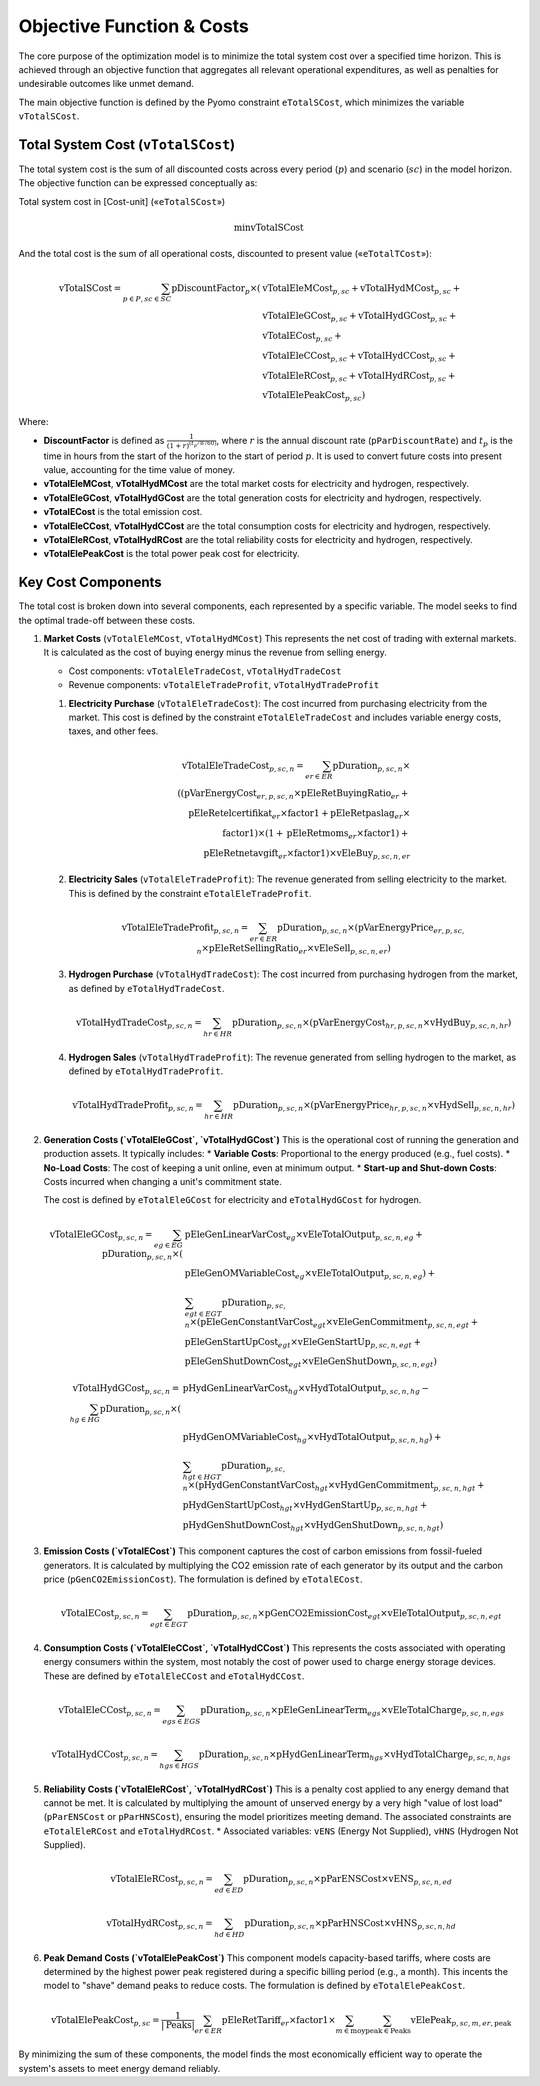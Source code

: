 Objective Function & Costs
==========================

The core purpose of the optimization model is to minimize the total system cost over a specified time horizon. This is achieved through an objective function that aggregates all relevant operational expenditures, as well as penalties for undesirable outcomes like unmet demand.

The main objective function is defined by the Pyomo constraint ``eTotalSCost``, which minimizes the variable ``vTotalSCost``.

Total System Cost (``vTotalSCost``)
---------------------------------

The total system cost is the sum of all discounted costs across every period (:math:`p`) and scenario (:math:`sc`) in the model horizon. The objective function can be expressed conceptually as:

Total system cost in [Cost-unit] («``eTotalSCost``»)

.. math::
   \min \text{vTotalSCost}

And the total cost is the sum of all operational costs, discounted to present value («``eTotalTCost``»):

.. math::
   \text{vTotalSCost} = \sum_{p \in P, sc \in SC} \text{pDiscountFactor}_{p} \times (
   & \text{vTotalEleMCost}_{p,sc} + \text{vTotalHydMCost}_{p,sc} + \\
   & \text{vTotalEleGCost}_{p,sc} + \text{vTotalHydGCost}_{p,sc} + \\
   & \text{vTotalECost}_{p,sc} + \\
   & \text{vTotalEleCCost}_{p,sc} + \text{vTotalHydCCost}_{p,sc} + \\
   & \text{vTotalEleRCost}_{p,sc} + \text{vTotalHydRCost}_{p,sc} + \\
   & \text{vTotalElePeakCost}_{p,sc})

Where:

- **DiscountFactor** is defined as :math:`\frac{1}{(1 + r)^{(t_p / 8760)}}`, where :math:`r` is the annual discount rate (``pParDiscountRate``) and :math:`t_p` is the time in hours from the start of the horizon to the start of period :math:`p`. It is used to convert future costs into present value, accounting for the time value of money.
- **vTotalEleMCost**, **vTotalHydMCost** are the total market costs for electricity and hydrogen, respectively.
- **vTotalEleGCost**, **vTotalHydGCost** are the total generation costs for electricity and hydrogen, respectively.
- **vTotalECost** is the total emission cost.
- **vTotalEleCCost**, **vTotalHydCCost** are the total consumption costs for electricity and hydrogen, respectively.
- **vTotalEleRCost**, **vTotalHydRCost** are the total reliability costs for electricity and hydrogen, respectively.
- **vTotalElePeakCost** is the total power peak cost for electricity.

Key Cost Components
-------------------

The total cost is broken down into several components, each represented by a specific variable. The model seeks to find the optimal trade-off between these costs.

#.  **Market Costs** (``vTotalEleMCost``, ``vTotalHydMCost``)
    This represents the net cost of trading with external markets. It is calculated as the cost of buying energy minus the revenue from selling energy.

    *   Cost components: ``vTotalEleTradeCost``, ``vTotalHydTradeCost``
    *   Revenue components: ``vTotalEleTradeProfit``, ``vTotalHydTradeProfit``

    #.  **Electricity Purchase** (``vTotalEleTradeCost``): The cost incurred from purchasing electricity from the market. This cost is defined by the constraint ``eTotalEleTradeCost`` and includes variable energy costs, taxes, and other fees.

        .. math::
           \text{vTotalEleTradeCost}_{p,sc,n} = \sum_{er \in ER} \text{pDuration}_{p,sc,n} \times \\
           ((\text{pVarEnergyCost}_{er,p,sc,n} \times \text{pEleRetBuyingRatio}_{er} + \\
           \text{pEleRetelcertifikat}_{er} \times \text{factor1} + \text{pEleRetpaslag}_{er} \times \\
           \text{factor1}) \times (1 + \text{pEleRetmoms}_{er} \times \text{factor1}) + \\
           \text{pEleRetnetavgift}_{er} \times \text{factor1}) \times \text{vEleBuy}_{p,sc,n,er}

    #.  **Electricity Sales** (``vTotalEleTradeProfit``): The revenue generated from selling electricity to the market. This is defined by the constraint ``eTotalEleTradeProfit``.

        .. math::
           \text{vTotalEleTradeProfit}_{p,sc,n} = \sum_{er \in ER} \text{pDuration}_{p,sc,n} \times (\text{pVarEnergyPrice}_{er,p,sc,n} \times \text{pEleRetSellingRatio}_{er} \times \text{vEleSell}_{p,sc,n,er})

    #.  **Hydrogen Purchase** (``vTotalHydTradeCost``): The cost incurred from purchasing hydrogen from the market, as defined by ``eTotalHydTradeCost``.

        .. math::
           \text{vTotalHydTradeCost}_{p,sc,n} = \sum_{hr \in HR} \text{pDuration}_{p,sc,n} \times (\text{pVarEnergyCost}_{hr,p,sc,n} \times \text{vHydBuy}_{p,sc,n,hr})

    #.  **Hydrogen Sales** (``vTotalHydTradeProfit``): The revenue generated from selling hydrogen to the market, as defined by ``eTotalHydTradeProfit``.

        .. math::
           \text{vTotalHydTradeProfit}_{p,sc,n} = \sum_{hr \in HR} \text{pDuration}_{p,sc,n} \times (\text{pVarEnergyPrice}_{hr,p,sc,n} \times \text{vHydSell}_{p,sc,n,hr})

#.  **Generation Costs (`vTotalEleGCost`, `vTotalHydGCost`)**
    This is the operational cost of running the generation and production assets. It typically includes:
    *   **Variable Costs**: Proportional to the energy produced (e.g., fuel costs).
    *   **No-Load Costs**: The cost of keeping a unit online, even at minimum output.
    *   **Start-up and Shut-down Costs**: Costs incurred when changing a unit's commitment state.

    The cost is defined by ``eTotalEleGCost`` for electricity and ``eTotalHydGCost`` for hydrogen.

    .. math::
       \text{vTotalEleGCost}_{p,sc,n} = \sum_{eg \in EG} \text{pDuration}_{p,sc,n} \times (
       & \text{pEleGenLinearVarCost}_{eg} \times \text{vEleTotalOutput}_{p,sc,n,eg} + \\
       & \text{pEleGenOMVariableCost}_{eg} \times \text{vEleTotalOutput}_{p,sc,n,eg}) + \\
       & \sum_{egt \in EGT} \text{pDuration}_{p,sc,n} \times (
       \text{pEleGenConstantVarCost}_{egt} \times \text{vEleGenCommitment}_{p,sc,n,egt} + \\
       & \text{pEleGenStartUpCost}_{egt} \times \text{vEleGenStartUp}_{p,sc,n,egt} + \\
       & \text{pEleGenShutDownCost}_{egt} \times \text{vEleGenShutDown}_{p,sc,n,egt})

    .. math::
       \text{vTotalHydGCost}_{p,sc,n} = \sum_{hg \in HG} \text{pDuration}_{p,sc,n} \times (
       & \text{pHydGenLinearVarCost}_{hg} \times \text{vHydTotalOutput}_{p,sc,n,hg} - \\
       & \text{pHydGenOMVariableCost}_{hg} \times \text{vHydTotalOutput}_{p,sc,n,hg}) + \\
       & \sum_{hgt \in HGT} \text{pDuration}_{p,sc,n} \times (
       \text{pHydGenConstantVarCost}_{hgt} \times \text{vHydGenCommitment}_{p,sc,n,hgt} + \\
       & \text{pHydGenStartUpCost}_{hgt} \times \text{vHydGenStartUp}_{p,sc,n,hgt} + \\
       & \text{pHydGenShutDownCost}_{hgt} \times \text{vHydGenShutDown}_{p,sc,n,hgt})

#.  **Emission Costs (`vTotalECost`)**
    This component captures the cost of carbon emissions from fossil-fueled generators. It is calculated by multiplying the CO2 emission rate of each generator by its output and the carbon price (``pGenCO2EmissionCost``). The formulation is defined by ``eTotalECost``.

    .. math::
       \text{vTotalECost}_{p,sc,n} = \sum_{egt \in EGT} \text{pDuration}_{p,sc,n} \times \text{pGenCO2EmissionCost}_{egt} \times \text{vEleTotalOutput}_{p,sc,n,egt}

#.  **Consumption Costs (`vTotalEleCCost`, `vTotalHydCCost`)**
    This represents the costs associated with operating energy consumers within the system, most notably the cost of power used to charge energy storage devices. These are defined by ``eTotalEleCCost`` and ``eTotalHydCCost``.

    .. math::
       \text{vTotalEleCCost}_{p,sc,n} = \sum_{egs \in EGS} \text{pDuration}_{p,sc,n} \times \text{pEleGenLinearTerm}_{egs} \times \text{vEleTotalCharge}_{p,sc,n,egs}

    .. math::
       \text{vTotalHydCCost}_{p,sc,n} = \sum_{hgs \in HGS} \text{pDuration}_{p,sc,n} \times \text{pHydGenLinearTerm}_{hgs} \times \text{vHydTotalCharge}_{p,sc,n,hgs}

#.  **Reliability Costs (`vTotalEleRCost`, `vTotalHydRCost`)**
    This is a penalty cost applied to any energy demand that cannot be met. It is calculated by multiplying the amount of unserved energy by a very high "value of lost load" (``pParENSCost`` or ``pParHNSCost``), ensuring the model prioritizes meeting demand. The associated constraints are ``eTotalEleRCost`` and ``eTotalHydRCost``.
    *   Associated variables: ``vENS`` (Energy Not Supplied), ``vHNS`` (Hydrogen Not Supplied).

    .. math::
       \text{vTotalEleRCost}_{p,sc,n} = \sum_{ed \in ED} \text{pDuration}_{p,sc,n} \times \text{pParENSCost} \times \text{vENS}_{p,sc,n,ed}

    .. math::
       \text{vTotalHydRCost}_{p,sc,n} = \sum_{hd \in HD} \text{pDuration}_{p,sc,n} \times \text{pParHNSCost} \times \text{vHNS}_{p,sc,n,hd}

#.  **Peak Demand Costs (`vTotalElePeakCost`)**
    This component models capacity-based tariffs, where costs are determined by the highest power peak registered during a specific billing period (e.g., a month). This incents the model to "shave" demand peaks to reduce costs. The formulation is defined by ``eTotalElePeakCost``.

    .. math::
       \text{vTotalElePeakCost}_{p,sc} = \frac{1}{|\text{Peaks}|} \sum_{er \in ER} \text{pEleRetTariff}_{er} \times \text{factor1} \times \sum_{m \in \text{moy}} \sum_{\text{peak} \in \text{Peaks}} \text{vElePeak}_{p,sc,m,er,\text{peak}}

By minimizing the sum of these components, the model finds the most economically efficient way to operate the system's assets to meet energy demand reliably.